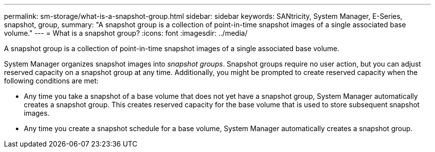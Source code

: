 ---
permalink: sm-storage/what-is-a-snapshot-group.html
sidebar: sidebar
keywords: SANtricity, System Manager, E-Series, snapshot, group,
summary: "A snapshot group is a collection of point-in-time snapshot images of a single associated base volume."
---
= What is a snapshot group?
:icons: font
:imagesdir: ../media/

[.lead]
A snapshot group is a collection of point-in-time snapshot images of a single associated base volume.

System Manager organizes snapshot images into _snapshot groups_. Snapshot groups require no user action, but you can adjust reserved capacity on a snapshot group at any time. Additionally, you might be prompted to create reserved capacity when the following conditions are met:

* Any time you take a snapshot of a base volume that does not yet have a snapshot group, System Manager automatically creates a snapshot group. This creates reserved capacity for the base volume that is used to store subsequent snapshot images.
* Any time you create a snapshot schedule for a base volume, System Manager automatically creates a snapshot group.
